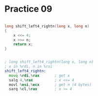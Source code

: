 #+AUTHOR: Fei Li
#+EMAIL: wizard@pursuetao.com
* Practice 09

  #+BEGIN_SRC c

  long shift_left4_rightn(long x, long n)
  {
      x <<= 4;
      x >>= n;
      return x;
  }
  
  #+END_SRC


  #+BEGIN_SRC asm

  ; long shift_left4_rightn(long x, long n)
  ; x in %rdi, n in %rsi
  shift_left4_rightn:
    movq %rdi,%rax       ; get x
    salq 4,%rax          ; x <<= 4
    movl %esi,%ecx       ; get n (4 bytes)
    sarq %cl,%rax        ; x >= 4
  
  #+END_SRC
